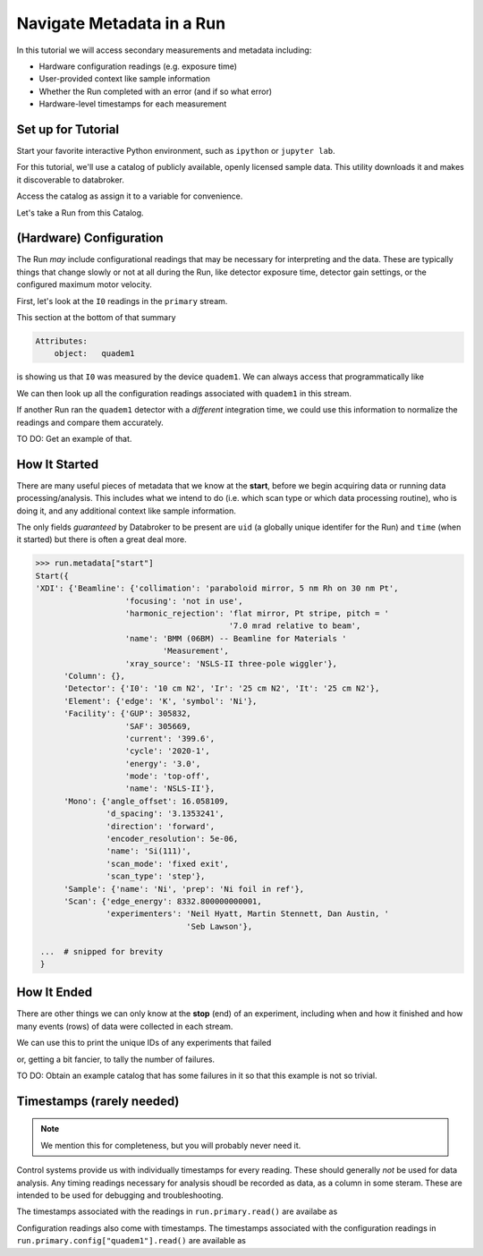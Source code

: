 Navigate Metadata in a Run
==========================

In this tutorial we will access secondary measurements and metadata including:

* Hardware configuration readings (e.g. exposure time)
* User-provided context like sample information
* Whether the Run completed with an error (and if so what error)
* Hardware-level timestamps for each measurement

Set up for Tutorial
-------------------

Start your favorite interactive Python environment, such as ``ipython`` or
``jupyter lab``.

For this tutorial, we'll use a catalog of publicly available, openly licensed
sample data. This utility downloads it and makes it discoverable to databroker.

.. ipython:: python

   import databroker.tutorial_utils
   databroker.tutorial_utils.fetch_BMM_example()

Access the catalog as assign it to a variable for convenience.

.. ipython:: python

   import databroker
   catalog = databroker.catalog['bluesky-tutorial-BMM']

Let's take a Run from this Catalog.

.. ipython:: python

   run = catalog[23463]

(Hardware) Configuration
------------------------

The Run *may* include configurational readings that may be necessary for
interpreting and the data. These are typically things that change slowly or not
at all during the Run, like detector exposure time, detector gain settings, or
the configured maximum motor velocity.

First, let's look at the ``I0`` readings in the ``primary`` stream.

.. ipython:: python

   da = run.primary.read()["I0"]
   da.head()

This section at the bottom of that summary

.. code::

   Attributes:
       object:   quadem1

is showing us that ``I0`` was measured by the device ``quadem1``. We can always
access that programmatically like

.. ipython:: python

   da.attrs.get("object")

We can then look up all the configuration readings associated with ``quadem1``
in this stream.

.. ipython:: python

   run.primary.config["quadem1"].read()

If another Run ran the ``quadem1`` detector with a *different* integration
time, we could use this information to normalize the readings and compare them
accurately.

TO DO: Get an example of that.

How It Started
--------------

There are many useful pieces of metadata that we know at the **start**, before
we begin acquiring data or running data processing/analysis. This includes what
we intend to do (i.e. which scan type or which data processing routine), who is
doing it, and any additional context like sample information.

The only fields *guaranteed* by Databroker to be present are ``uid`` (a
globally unique identifer for the Run) and ``time`` (when it started) but there
is often a great deal more.

.. code:: python

   >>> run.metadata["start"]
   Start({
   'XDI': {'Beamline': {'collimation': 'paraboloid mirror, 5 nm Rh on 30 nm Pt',
                      'focusing': 'not in use',
                      'harmonic_rejection': 'flat mirror, Pt stripe, pitch = '
                                            '7.0 mrad relative to beam',
                      'name': 'BMM (06BM) -- Beamline for Materials '
                              'Measurement',
                      'xray_source': 'NSLS-II three-pole wiggler'},
         'Column': {},
         'Detector': {'I0': '10 cm N2', 'Ir': '25 cm N2', 'It': '25 cm N2'},
         'Element': {'edge': 'K', 'symbol': 'Ni'},
         'Facility': {'GUP': 305832,
                      'SAF': 305669,
                      'current': '399.6',
                      'cycle': '2020-1',
                      'energy': '3.0',
                      'mode': 'top-off',
                      'name': 'NSLS-II'},
         'Mono': {'angle_offset': 16.058109,
                  'd_spacing': '3.1353241',
                  'direction': 'forward',
                  'encoder_resolution': 5e-06,
                  'name': 'Si(111)',
                  'scan_mode': 'fixed exit',
                  'scan_type': 'step'},
         'Sample': {'name': 'Ni', 'prep': 'Ni foil in ref'},
         'Scan': {'edge_energy': 8332.800000000001,
                  'experimenters': 'Neil Hyatt, Martin Stennett, Dan Austin, '
                                   'Seb Lawson'},

    ...  # snipped for brevity
    }

How It Ended
------------

There are other things we can only know at the **stop** (end) of an experiment,
including when and how it finished and how many events (rows) of data were
collected in each stream.

.. ipython:: python

   run.metadata["stop"]

We can use this to print the unique IDs of any experiments that failed

.. ipython:: python

   for uid, run in catalog.items():
       if run.metadata["stop"]["exit_status"] != "success":
           print(f"Run {uid} failed!")

or, getting a bit fancier, to tally the number of failures.

.. ipython:: python

   from collections import Counter

   counter = Counter()
   for _, run in catalog.items():
       counter.update({run.metadata["stop"]["exit_status"]: 1})
   counter

TO DO: Obtain an example catalog that has some failures in it so that this
example is not so trivial.

Timestamps (rarely needed)
--------------------------

.. note::

   We mention this for completeness, but you will probably never need it.

Control systems provide us with individually timestamps for every reading.
These should generally *not* be used for data analysis. Any timing readings
necessary for analysis shoudl be recorded as data, as a column in some steram.
These are intended to be used for debugging and troubleshooting.

The timestamps associated with the readings in ``run.primary.read()`` are
availabe as

.. ipython:: python

   run.primary.timestamps.read()

Configuration readings also come with timestamps. The timestamps associated
with the configuration readings in ``run.primary.config["quadem1"].read()`` are
available as

.. ipython:: python

   run.primary.config_timestamps["quadem1"].read()
